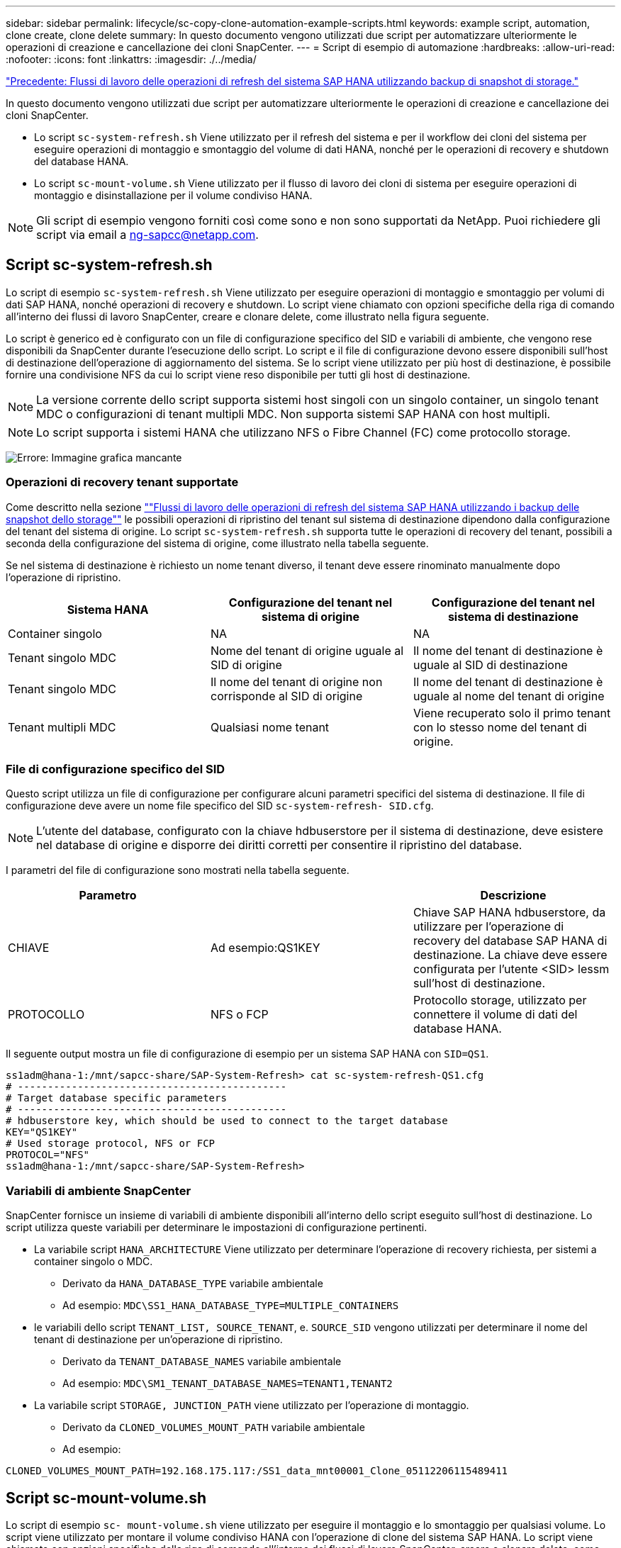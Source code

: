 ---
sidebar: sidebar 
permalink: lifecycle/sc-copy-clone-automation-example-scripts.html 
keywords: example script, automation, clone create, clone delete 
summary: In questo documento vengono utilizzati due script per automatizzare ulteriormente le operazioni di creazione e cancellazione dei cloni SnapCenter. 
---
= Script di esempio di automazione
:hardbreaks:
:allow-uri-read: 
:nofooter: 
:icons: font
:linkattrs: 
:imagesdir: ./../media/


link:sc-copy-clone-sap-hana-system-refresh-operation-workflows-using-storage-snapshot-backups.html["Precedente: Flussi di lavoro delle operazioni di refresh del sistema SAP HANA utilizzando backup di snapshot di storage."]

In questo documento vengono utilizzati due script per automatizzare ulteriormente le operazioni di creazione e cancellazione dei cloni SnapCenter.

* Lo script `sc-system-refresh.sh` Viene utilizzato per il refresh del sistema e per il workflow dei cloni del sistema per eseguire operazioni di montaggio e smontaggio del volume di dati HANA, nonché per le operazioni di recovery e shutdown del database HANA.
* Lo script `sc-mount-volume.sh` Viene utilizzato per il flusso di lavoro dei cloni di sistema per eseguire operazioni di montaggio e disinstallazione per il volume condiviso HANA.



NOTE: Gli script di esempio vengono forniti così come sono e non sono supportati da NetApp. Puoi richiedere gli script via email a mailto:ng-sapcc@netapp.com[ng-sapcc@netapp.com^].



== Script sc-system-refresh.sh

Lo script di esempio `sc-system-refresh.sh` Viene utilizzato per eseguire operazioni di montaggio e smontaggio per volumi di dati SAP HANA, nonché operazioni di recovery e shutdown. Lo script viene chiamato con opzioni specifiche della riga di comando all'interno dei flussi di lavoro SnapCenter, creare e clonare delete, come illustrato nella figura seguente.

Lo script è generico ed è configurato con un file di configurazione specifico del SID e variabili di ambiente, che vengono rese disponibili da SnapCenter durante l'esecuzione dello script. Lo script e il file di configurazione devono essere disponibili sull'host di destinazione dell'operazione di aggiornamento del sistema. Se lo script viene utilizzato per più host di destinazione, è possibile fornire una condivisione NFS da cui lo script viene reso disponibile per tutti gli host di destinazione.


NOTE: La versione corrente dello script supporta sistemi host singoli con un singolo container, un singolo tenant MDC o configurazioni di tenant multipli MDC. Non supporta sistemi SAP HANA con host multipli.


NOTE: Lo script supporta i sistemi HANA che utilizzano NFS o Fibre Channel (FC) come protocollo storage.

image:sc-copy-clone-image13.png["Errore: Immagine grafica mancante"]



=== Operazioni di recovery tenant supportate

Come descritto nella sezione link:sc-copy-clone-sap-hana-system-refresh-operation-workflows-using-storage-snapshot-backups.html[""Flussi di lavoro delle operazioni di refresh del sistema SAP HANA utilizzando i backup delle snapshot dello storage""] le possibili operazioni di ripristino del tenant sul sistema di destinazione dipendono dalla configurazione del tenant del sistema di origine. Lo script `sc-system-refresh.sh` supporta tutte le operazioni di recovery del tenant, possibili a seconda della configurazione del sistema di origine, come illustrato nella tabella seguente.

Se nel sistema di destinazione è richiesto un nome tenant diverso, il tenant deve essere rinominato manualmente dopo l'operazione di ripristino.

|===
| Sistema HANA | Configurazione del tenant nel sistema di origine | Configurazione del tenant nel sistema di destinazione 


| Container singolo | NA | NA 


| Tenant singolo MDC | Nome del tenant di origine uguale al SID di origine | Il nome del tenant di destinazione è uguale al SID di destinazione 


| Tenant singolo MDC | Il nome del tenant di origine non corrisponde al SID di origine | Il nome del tenant di destinazione è uguale al nome del tenant di origine 


| Tenant multipli MDC | Qualsiasi nome tenant | Viene recuperato solo il primo tenant con lo stesso nome del tenant di origine. 
|===


=== File di configurazione specifico del SID

Questo script utilizza un file di configurazione per configurare alcuni parametri specifici del sistema di destinazione. Il file di configurazione deve avere un nome file specifico del SID `sc-system-refresh- SID.cfg`.


NOTE: L'utente del database, configurato con la chiave hdbuserstore per il sistema di destinazione, deve esistere nel database di origine e disporre dei diritti corretti per consentire il ripristino del database.

I parametri del file di configurazione sono mostrati nella tabella seguente.

|===
| Parametro |  | Descrizione 


| CHIAVE | Ad esempio:QS1KEY | Chiave SAP HANA hdbuserstore, da utilizzare per l'operazione di recovery del database SAP HANA di destinazione. La chiave deve essere configurata per l'utente <SID> lessm sull'host di destinazione. 


| PROTOCOLLO | NFS o FCP | Protocollo storage, utilizzato per connettere il volume di dati del database HANA. 
|===
Il seguente output mostra un file di configurazione di esempio per un sistema SAP HANA con `SID=QS1`.

....
ss1adm@hana-1:/mnt/sapcc-share/SAP-System-Refresh> cat sc-system-refresh-QS1.cfg
# ---------------------------------------------
# Target database specific parameters
# ---------------------------------------------
# hdbuserstore key, which should be used to connect to the target database
KEY="QS1KEY"
# Used storage protocol, NFS or FCP
PROTOCOL="NFS"
ss1adm@hana-1:/mnt/sapcc-share/SAP-System-Refresh>
....


=== Variabili di ambiente SnapCenter

SnapCenter fornisce un insieme di variabili di ambiente disponibili all'interno dello script eseguito sull'host di destinazione. Lo script utilizza queste variabili per determinare le impostazioni di configurazione pertinenti.

* La variabile script `HANA_ARCHITECTURE` Viene utilizzato per determinare l'operazione di recovery richiesta, per sistemi a container singolo o MDC.
+
** Derivato da `HANA_DATABASE_TYPE` variabile ambientale
** Ad esempio: `MDC\SS1_HANA_DATABASE_TYPE=MULTIPLE_CONTAINERS`


* le variabili dello script `TENANT_LIST, SOURCE_TENANT`, e. `SOURCE_SID` vengono utilizzati per determinare il nome del tenant di destinazione per un'operazione di ripristino.
+
** Derivato da `TENANT_DATABASE_NAMES` variabile ambientale
** Ad esempio: `MDC\SM1_TENANT_DATABASE_NAMES=TENANT1,TENANT2`


* La variabile script `STORAGE, JUNCTION_PATH` viene utilizzato per l'operazione di montaggio.
+
** Derivato da `CLONED_VOLUMES_MOUNT_PATH` variabile ambientale
** Ad esempio:




....
CLONED_VOLUMES_MOUNT_PATH=192.168.175.117:/SS1_data_mnt00001_Clone_05112206115489411
....


== Script sc-mount-volume.sh

Lo script di esempio `sc- mount-volume.sh` viene utilizzato per eseguire il montaggio e lo smontaggio per qualsiasi volume. Lo script viene utilizzato per montare il volume condiviso HANA con l'operazione di clone del sistema SAP HANA. Lo script viene chiamato con opzioni specifiche della riga di comando all'interno dei flussi di lavoro SnapCenter, creare e clonare delete, come illustrato nella figura seguente.


NOTE: Lo script supporta i sistemi HANA che utilizzano NFS come protocollo storage.

image:sc-copy-clone-image14.png["Errore: Immagine grafica mancante"]



=== Variabili di ambiente SnapCenter

SnapCenter fornisce un insieme di variabili di ambiente disponibili all'interno dello script eseguito sull'host di destinazione. Lo script utilizza queste variabili per determinare le impostazioni di configurazione pertinenti.

* La variabile script `STORAGE, JUNCTION_PATH` viene utilizzato per l'operazione di montaggio.
+
** Derivato da `CLONED_VOLUMES_MOUNT_PATH` variabile di ambiente.
** Ad esempio:




....
CLONED_VOLUMES_MOUNT_PATH=192.168.175.117:/SS1_shared_Clone_05112206115489411
....


== Script per ottenere le variabili di ambiente SnapCenter

Se gli script di automazione non devono essere utilizzati e i passaggi devono essere eseguiti manualmente, è necessario conoscere il percorso di giunzione del sistema di storage del volume FlexClone. Il percorso di giunzione non è visibile in SnapCenter, quindi è necessario cercare il percorso di giunzione direttamente nel sistema di storage oppure utilizzare un semplice script che fornisca le variabili di ambiente SnapCenter all'host di destinazione. Questo script deve essere aggiunto come script dell'operazione di montaggio all'interno dell'operazione di creazione del clone di SnapCenter.

....
ss1adm@hana-1:/mnt/sapcc-share/SAP-System-Refresh> cat get-env.sh
#!/bin/bash
rm /tmp/env-from-sc.txt
env > /tmp/env-from-sc.txt
ss1adm@hana-1:/mnt/sapcc-share/SAP-System-Refresh>
....
All'interno di `env-from-sc.txt` cercare la variabile `CLONED_VOLUMES_MOUNT_PATH` Per ottenere l'indirizzo IP del sistema storage e il percorso di giunzione del volume FlexClone.

Ad esempio:

....
CLONED_VOLUMES_MOUNT_PATH=192.168.175.117:/SS1_data_mnt00001_Clone_05112206115489411
....
link:sc-copy-clone-sap-hana-system-refresh-with-snapcenter.html["Successivo: Aggiornamento del sistema SAP HANA con SnapCenter."]
